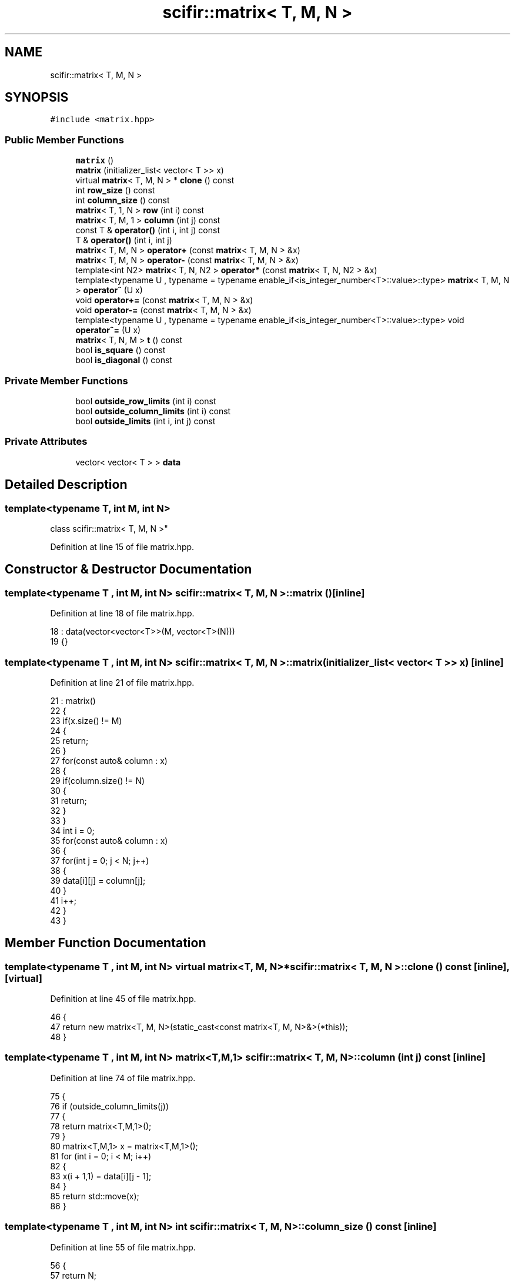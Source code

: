 .TH "scifir::matrix< T, M, N >" 3 "Sat Jul 13 2024" "Version 2.0.0" "scifir-units" \" -*- nroff -*-
.ad l
.nh
.SH NAME
scifir::matrix< T, M, N >
.SH SYNOPSIS
.br
.PP
.PP
\fC#include <matrix\&.hpp>\fP
.SS "Public Member Functions"

.in +1c
.ti -1c
.RI "\fBmatrix\fP ()"
.br
.ti -1c
.RI "\fBmatrix\fP (initializer_list< vector< T >> x)"
.br
.ti -1c
.RI "virtual \fBmatrix\fP< T, M, N > * \fBclone\fP () const"
.br
.ti -1c
.RI "int \fBrow_size\fP () const"
.br
.ti -1c
.RI "int \fBcolumn_size\fP () const"
.br
.ti -1c
.RI "\fBmatrix\fP< T, 1, N > \fBrow\fP (int i) const"
.br
.ti -1c
.RI "\fBmatrix\fP< T, M, 1 > \fBcolumn\fP (int j) const"
.br
.ti -1c
.RI "const T & \fBoperator()\fP (int i, int j) const"
.br
.ti -1c
.RI "T & \fBoperator()\fP (int i, int j)"
.br
.ti -1c
.RI "\fBmatrix\fP< T, M, N > \fBoperator+\fP (const \fBmatrix\fP< T, M, N > &x)"
.br
.ti -1c
.RI "\fBmatrix\fP< T, M, N > \fBoperator\-\fP (const \fBmatrix\fP< T, M, N > &x)"
.br
.ti -1c
.RI "template<int N2> \fBmatrix\fP< T, N, N2 > \fBoperator*\fP (const \fBmatrix\fP< T, N, N2 > &x)"
.br
.ti -1c
.RI "template<typename U , typename  = typename enable_if<is_integer_number<T>::value>::type> \fBmatrix\fP< T, M, N > \fBoperator^\fP (U x)"
.br
.ti -1c
.RI "void \fBoperator+=\fP (const \fBmatrix\fP< T, M, N > &x)"
.br
.ti -1c
.RI "void \fBoperator\-=\fP (const \fBmatrix\fP< T, M, N > &x)"
.br
.ti -1c
.RI "template<typename U , typename  = typename enable_if<is_integer_number<T>::value>::type> void \fBoperator^=\fP (U x)"
.br
.ti -1c
.RI "\fBmatrix\fP< T, N, M > \fBt\fP () const"
.br
.ti -1c
.RI "bool \fBis_square\fP () const"
.br
.ti -1c
.RI "bool \fBis_diagonal\fP () const"
.br
.in -1c
.SS "Private Member Functions"

.in +1c
.ti -1c
.RI "bool \fBoutside_row_limits\fP (int i) const"
.br
.ti -1c
.RI "bool \fBoutside_column_limits\fP (int i) const"
.br
.ti -1c
.RI "bool \fBoutside_limits\fP (int i, int j) const"
.br
.in -1c
.SS "Private Attributes"

.in +1c
.ti -1c
.RI "vector< vector< T > > \fBdata\fP"
.br
.in -1c
.SH "Detailed Description"
.PP 

.SS "template<typename T, int M, int N>
.br
class scifir::matrix< T, M, N >"

.PP
Definition at line 15 of file matrix\&.hpp\&.
.SH "Constructor & Destructor Documentation"
.PP 
.SS "template<typename T , int M, int N> \fBscifir::matrix\fP< T, M, N >::\fBmatrix\fP ()\fC [inline]\fP"

.PP
Definition at line 18 of file matrix\&.hpp\&.
.PP
.nf
18                      : data(vector<vector<T>>(M, vector<T>(N)))
19             {}
.fi
.SS "template<typename T , int M, int N> \fBscifir::matrix\fP< T, M, N >::\fBmatrix\fP (initializer_list< vector< T >> x)\fC [inline]\fP"

.PP
Definition at line 21 of file matrix\&.hpp\&.
.PP
.nf
21                                                   : matrix()
22             {
23                 if(x\&.size() != M)
24                 {
25                     return;
26                 }
27                 for(const auto& column : x)
28                 {
29                     if(column\&.size() != N)
30                     {
31                         return;
32                     }
33                 }
34                 int i = 0;
35                 for(const auto& column : x)
36                 {
37                     for(int j = 0; j < N; j++)
38                     {
39                         data[i][j] = column[j];
40                     }
41                     i++;
42                 }
43             }
.fi
.SH "Member Function Documentation"
.PP 
.SS "template<typename T , int M, int N> virtual \fBmatrix\fP<T, M, N>* \fBscifir::matrix\fP< T, M, N >::clone () const\fC [inline]\fP, \fC [virtual]\fP"

.PP
Definition at line 45 of file matrix\&.hpp\&.
.PP
.nf
46             {
47                 return new matrix<T, M, N>(static_cast<const matrix<T, M, N>&>(*this));
48             }
.fi
.SS "template<typename T , int M, int N> \fBmatrix\fP<T,M,1> \fBscifir::matrix\fP< T, M, N >::column (int j) const\fC [inline]\fP"

.PP
Definition at line 74 of file matrix\&.hpp\&.
.PP
.nf
75             {
76                 if (outside_column_limits(j))
77                 {
78                     return matrix<T,M,1>();
79                 }
80                 matrix<T,M,1> x = matrix<T,M,1>();
81                 for (int i = 0; i < M; i++)
82                 {
83                     x(i + 1,1) = data[i][j - 1];
84                 }
85                 return std::move(x);
86             }
.fi
.SS "template<typename T , int M, int N> int \fBscifir::matrix\fP< T, M, N >::column_size () const\fC [inline]\fP"

.PP
Definition at line 55 of file matrix\&.hpp\&.
.PP
.nf
56             {
57                 return N;
58             }
.fi
.SS "template<typename T , int M, int N> bool \fBscifir::matrix\fP< T, M, N >::is_diagonal () const\fC [inline]\fP"

.PP
Definition at line 211 of file matrix\&.hpp\&.
.PP
.nf
212             {
213                 for(int i = 0; i < M; i++)
214                 {
215                     for(int j = 0; j < N; j++)
216                     {
217                         if(i != j and data[i][j] != 0)
218                         {
219                             return false;
220                         }
221                     }
222                 }
223                 return true;
224             }
.fi
.SS "template<typename T , int M, int N> bool \fBscifir::matrix\fP< T, M, N >::is_square () const\fC [inline]\fP"

.PP
Definition at line 199 of file matrix\&.hpp\&.
.PP
.nf
200             {
201                 if(M == N)
202                 {
203                     return true;
204                 }
205                 else
206                 {
207                     return false;
208                 }
209             }
.fi
.SS "template<typename T , int M, int N> T& \fBscifir::matrix\fP< T, M, N >::operator() (int i, int j)\fC [inline]\fP"

.PP
Definition at line 97 of file matrix\&.hpp\&.
.PP
.nf
98             {
99                 if (outside_limits(i,j))
100                 {
101                     return T();
102                 }
103                 return data[i - 1][j - 1];
104             }
.fi
.SS "template<typename T , int M, int N> const T& \fBscifir::matrix\fP< T, M, N >::operator() (int i, int j) const\fC [inline]\fP"

.PP
Definition at line 88 of file matrix\&.hpp\&.
.PP
.nf
89             {
90                 if (outside_limits(i,j))
91                 {
92                     return T();
93                 }
94                 return data[i - 1][j - 1];
95             }
.fi
.SS "template<typename T , int M, int N> template<int N2> \fBmatrix\fP<T, N, N2> \fBscifir::matrix\fP< T, M, N >::operator* (const \fBmatrix\fP< T, N, N2 > & x)\fC [inline]\fP"

.PP
Definition at line 121 of file matrix\&.hpp\&.
.PP
.nf
122             {
123                 matrix<T, N, N2> new_matrix = matrix<T, N, N2>();
124                 for(int i = 0; i < M; i++)
125                 {
126                     for(int j = 0; j < N2; j++)
127                     {
128                         T a = 0;
129                         for(int k = 0; k < N; k++)
130                         {
131                             a += data[i][k] * x(k + 1,j + 1);
132                         }
133                         new_matrix(i + 1,j + 1) = a;
134                     }
135                 }
136                 return move(new_matrix);
137             }
.fi
.SS "template<typename T , int M, int N> \fBmatrix\fP<T, M, N> \fBscifir::matrix\fP< T, M, N >::operator+ (const \fBmatrix\fP< T, M, N > & x)\fC [inline]\fP"

.PP
Definition at line 106 of file matrix\&.hpp\&.
.PP
.nf
107             {
108                 matrix<T, M, N> y = *clone();
109                 y += x;
110                 return std::move(y);
111             }
.fi
.SS "template<typename T , int M, int N> void \fBscifir::matrix\fP< T, M, N >::operator+= (const \fBmatrix\fP< T, M, N > & x)\fC [inline]\fP"

.PP
Definition at line 147 of file matrix\&.hpp\&.
.PP
.nf
148             {
149                 for(int i = 0; i < M; i++)
150                 {
151                     for(int j = 0; j < N; j++)
152                     {
153                         data[i][j] += x(i + 1,j + 1);
154                     }
155                 }
156             }
.fi
.SS "template<typename T , int M, int N> \fBmatrix\fP<T, M, N> \fBscifir::matrix\fP< T, M, N >::operator\- (const \fBmatrix\fP< T, M, N > & x)\fC [inline]\fP"

.PP
Definition at line 113 of file matrix\&.hpp\&.
.PP
.nf
114             {
115                 matrix<T, M, N> y = *clone();
116                 y -= x;
117                 return std::move(y);
118             }
.fi
.SS "template<typename T , int M, int N> void \fBscifir::matrix\fP< T, M, N >::operator\-= (const \fBmatrix\fP< T, M, N > & x)\fC [inline]\fP"

.PP
Definition at line 158 of file matrix\&.hpp\&.
.PP
.nf
159             {
160                 for(int i = 0; i < M; i++)
161                 {
162                     for(int j = 0; j < N; j++)
163                     {
164                         data[i][j] -= x(i + 1,j + 1);
165                     }
166                 }
167             }
.fi
.SS "template<typename T , int M, int N> template<typename U , typename  = typename enable_if<is_integer_number<T>::value>::type> \fBmatrix\fP<T, M, N> \fBscifir::matrix\fP< T, M, N >::operator^ (U x)\fC [inline]\fP"

.PP
Definition at line 140 of file matrix\&.hpp\&.
.PP
.nf
141             {
142                 matrix<T, M, N> y = *clone();
143                 y ^= x;
144                 return move(y);
145             }
.fi
.SS "template<typename T , int M, int N> template<typename U , typename  = typename enable_if<is_integer_number<T>::value>::type> void \fBscifir::matrix\fP< T, M, N >::operator^= (U x)\fC [inline]\fP"

.PP
Definition at line 170 of file matrix\&.hpp\&.
.PP
.nf
171             {
172                 matrix<T,M,N> new_data = *clone();
173                 for(int i = 2; i <= x; i++)
174                 {
175                     new_data = (new_data * (*this));
176                 }
177                 for (int i = 0; i < M; i++)
178                 {
179                     for (int j = 0; j < N; j++)
180                     {
181                         data[i][j] = new_data(i + 1,j + 1);
182                     }
183                 }
184             }
.fi
.SS "template<typename T , int M, int N> bool \fBscifir::matrix\fP< T, M, N >::outside_column_limits (int i) const\fC [inline]\fP, \fC [private]\fP"

.PP
Definition at line 238 of file matrix\&.hpp\&.
.PP
.nf
239             {
240                 if (i < 1 or i > N)
241                 {
242                     return true;
243                 }
244                 return false;
245             }
.fi
.SS "template<typename T , int M, int N> bool \fBscifir::matrix\fP< T, M, N >::outside_limits (int i, int j) const\fC [inline]\fP, \fC [private]\fP"

.PP
Definition at line 247 of file matrix\&.hpp\&.
.PP
.nf
248             {
249                 if (outside_row_limits(i) or outside_column_limits(j))
250                 {
251                     return true;
252                 }
253                 return false;
254             }
.fi
.SS "template<typename T , int M, int N> bool \fBscifir::matrix\fP< T, M, N >::outside_row_limits (int i) const\fC [inline]\fP, \fC [private]\fP"

.PP
Definition at line 229 of file matrix\&.hpp\&.
.PP
.nf
230             {
231                 if (i < 1 or i > M)
232                 {
233                     return true;
234                 }
235                 return false;
236             }
.fi
.SS "template<typename T , int M, int N> \fBmatrix\fP<T,1,N> \fBscifir::matrix\fP< T, M, N >::row (int i) const\fC [inline]\fP"

.PP
Definition at line 60 of file matrix\&.hpp\&.
.PP
.nf
61             {
62                 if (outside_row_limits(i))
63                 {
64                     return matrix<T,1,N>();
65                 }
66                 matrix<T,1,N> x = matrix<T,1,N>();
67                 for (int j = 0; j < N; j++)
68                 {
69                     x(1,j + 1) = data[i - 1][j];
70                 }
71                 return std::move(x);
72             }
.fi
.SS "template<typename T , int M, int N> int \fBscifir::matrix\fP< T, M, N >::row_size () const\fC [inline]\fP"

.PP
Definition at line 50 of file matrix\&.hpp\&.
.PP
.nf
51             {
52                 return M;
53             }
.fi
.SS "template<typename T , int M, int N> \fBmatrix\fP<T, N, M> \fBscifir::matrix\fP< T, M, N >::t () const\fC [inline]\fP"

.PP
Definition at line 186 of file matrix\&.hpp\&.
.PP
.nf
187             {
188                 matrix<T, N, M> new_data = matrix<T, N, M>();
189                 for(int i = 0; i < M; i++)
190                 {
191                     for(int j = 0; j < N; j++)
192                     {
193                         new_data(j + 1,i + 1) = data[i][j];
194                     }
195                 }
196                 return move(new_data);
197             }
.fi
.SH "Member Data Documentation"
.PP 
.SS "template<typename T , int M, int N> vector<vector<T> > \fBscifir::matrix\fP< T, M, N >::data\fC [private]\fP"

.PP
Definition at line 227 of file matrix\&.hpp\&.

.SH "Author"
.PP 
Generated automatically by Doxygen for scifir-units from the source code\&.
